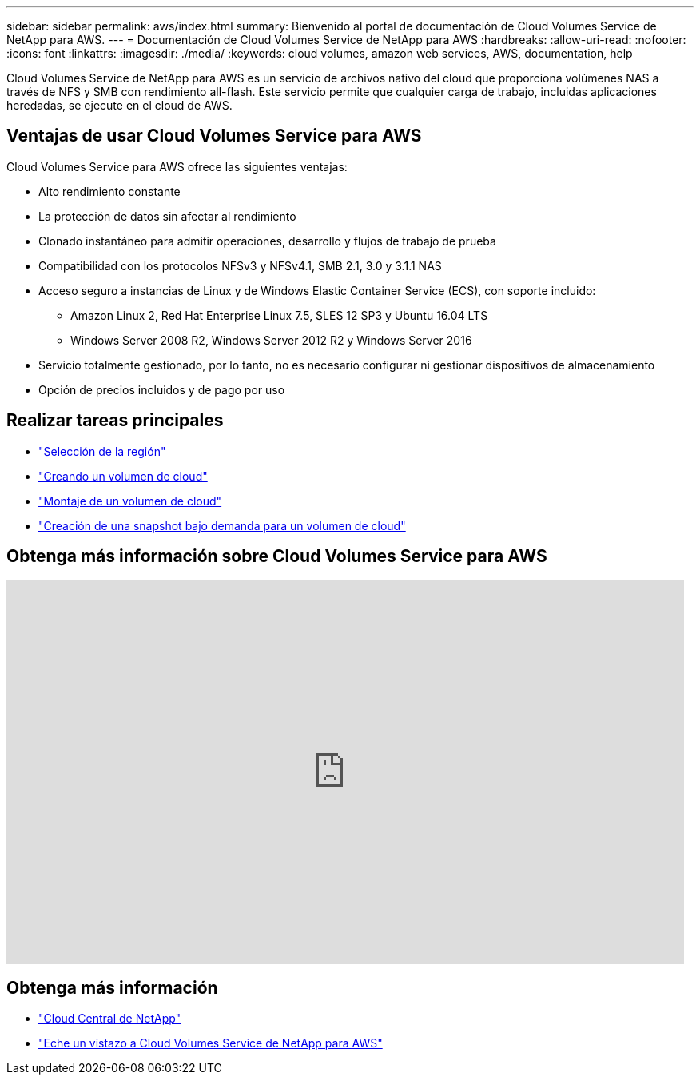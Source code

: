 ---
sidebar: sidebar 
permalink: aws/index.html 
summary: Bienvenido al portal de documentación de Cloud Volumes Service de NetApp para AWS. 
---
= Documentación de Cloud Volumes Service de NetApp para AWS
:hardbreaks:
:allow-uri-read: 
:nofooter: 
:icons: font
:linkattrs: 
:imagesdir: ./media/
:keywords: cloud volumes, amazon web services, AWS, documentation, help


[role="lead"]
Cloud Volumes Service de NetApp para AWS es un servicio de archivos nativo del cloud que proporciona volúmenes NAS a través de NFS y SMB con rendimiento all-flash. Este servicio permite que cualquier carga de trabajo, incluidas aplicaciones heredadas, se ejecute en el cloud de AWS.



== Ventajas de usar Cloud Volumes Service para AWS

Cloud Volumes Service para AWS ofrece las siguientes ventajas:

* Alto rendimiento constante
* La protección de datos sin afectar al rendimiento
* Clonado instantáneo para admitir operaciones, desarrollo y flujos de trabajo de prueba
* Compatibilidad con los protocolos NFSv3 y NFSv4.1, SMB 2.1, 3.0 y 3.1.1 NAS
* Acceso seguro a instancias de Linux y de Windows Elastic Container Service (ECS), con soporte incluido:
+
** Amazon Linux 2, Red Hat Enterprise Linux 7.5, SLES 12 SP3 y Ubuntu 16.04 LTS
** Windows Server 2008 R2, Windows Server 2012 R2 y Windows Server 2016


* Servicio totalmente gestionado, por lo tanto, no es necesario configurar ni gestionar dispositivos de almacenamiento
* Opción de precios incluidos y de pago por uso




== Realizar tareas principales

* link:task_selecting_region.html["Selección de la región"]
* link:task_creating_cloud_volumes_for_aws.html["Creando un volumen de cloud"]
* link:task_mounting_cloud_volumes_for_aws.html["Montaje de un volumen de cloud"]
* link:task_creating_on_demand_snapshots.html["Creación de una snapshot bajo demanda para un volumen de cloud"]




== Obtenga más información sobre Cloud Volumes Service para AWS

video::hL4rosv-iZQ[youtube,width=848,height=480]


== Obtenga más información

* https://cloud.netapp.com/home["Cloud Central de NetApp"^]
* https://www.netapp.com/us/forms/campaign/register-for-netapp-cloud-volumes-for-aws.aspx?hsCtaTracking=4f67614a-8c97-4c15-bd01-afa38bd31696%7C5e536b53-9371-4ce1-8e38-efda436e592e["Eche un vistazo a Cloud Volumes Service de NetApp para AWS"^]

